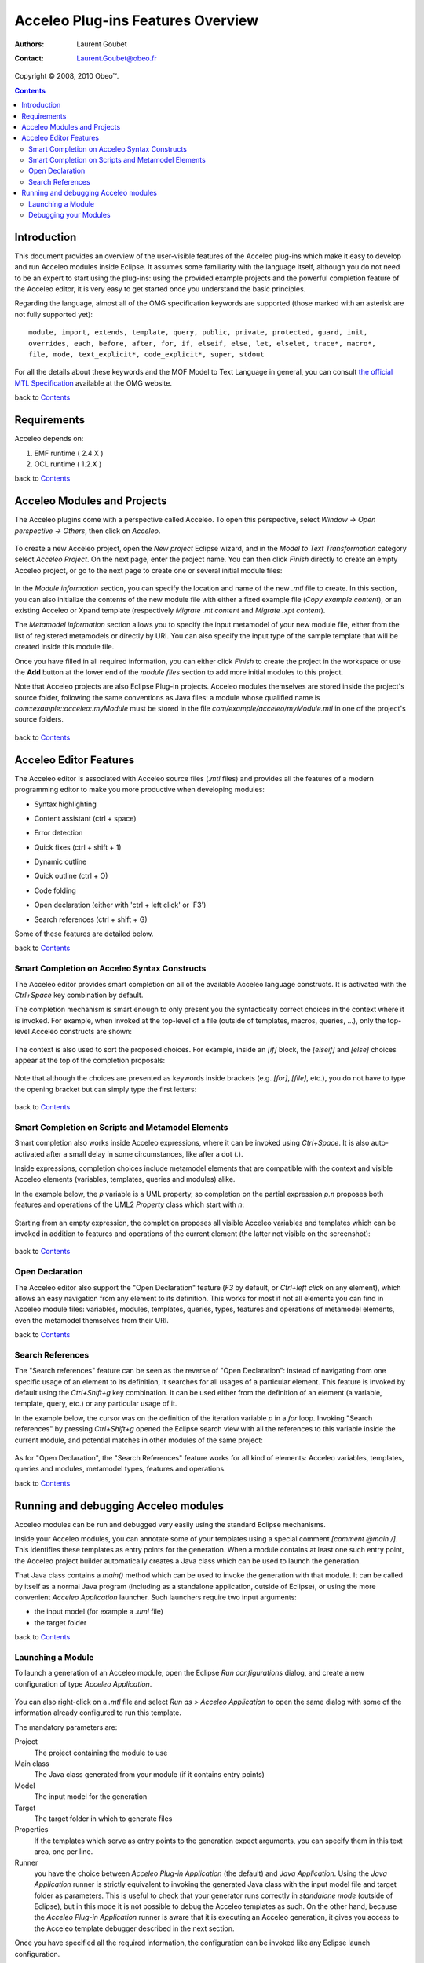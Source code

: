 ===================================
 Acceleo Plug-ins Features Overview
===================================

:Authors: Laurent Goubet
:Contact: Laurent.Goubet@obeo.fr

Copyright |copy| 2008, 2010 Obeo\ |trade|.

.. |copy| unicode:: 0xA9 
.. |trade| unicode:: U+2122

.. contents:: Contents

Introduction
============

This document provides an overview of the user-visible features of the Acceleo plug-ins which make it easy to develop
and run Acceleo modules inside Eclipse. It assumes some familiarity with the language itself, although you do not need
to be an expert to start using the plug-ins: using the provided example projects and the powerful completion feature
of the Acceleo editor, it is very easy to get started once you understand the basic principles.

Regarding the language, almost all of the OMG specification keywords are supported (those marked with an asterisk are
not fully supported yet):

::
 
  module, import, extends, template, query, public, private, protected, guard, init,
  overrides, each, before, after, for, if, elseif, else, let, elselet, trace*, macro*,
  file, mode, text_explicit*, code_explicit*, super, stdout

For all the details about these keywords and the MOF Model to Text Language in general, you can consult
`the official MTL Specification <http://www.omg.org/spec/MOFM2T/1.0/>`_ available at the OMG website.

back to Contents_

Requirements
============

Acceleo depends on:

#. EMF runtime ( 2.4.X )
#. OCL runtime ( 1.2.X )

back to Contents_

Acceleo Modules and Projects
============================

The Acceleo plugins come with a perspective called Acceleo. To open this perspective, select *Window -> Open perspective
-> Others*, then click on *Acceleo*.

  .. image:: ../images/acceleo_perspective.png

To create a new Acceleo project, open the *New project* Eclipse wizard, and in the *Model to Text Transformation*
category select *Acceleo Project*. On the next page, enter the project name. You can then click *Finish* directly to
create an empty Acceleo project, or go to the next page to create one or several initial module files:

  .. image:: ../images/acceleo_new_template_wizard.png

In the *Module information* section, you can specify the location and name of the new *.mtl* file to create. In this
section, you can also initialize the contents of the new module file with either a fixed example file (*Copy example
content*), or an existing Acceleo or Xpand template (respectively *Migrate .mt content* and *Migrate .xpt content*).

The *Metamodel information* section allows you to specify the input metamodel of your new module file, either from the
list of registered metamodels or directly by URI. You can also specify the input type of the sample template that will
be created inside this module file.

Once you have filled in all required information, you can either click *Finish* to create the project in the workspace
or use the **Add** button at the lower end of the *module files* section to add more initial modules to this project.

Note that Acceleo projects are also Eclipse Plug-in projects. Acceleo modules themselves are stored inside the
project's source folder, following the same conventions as Java files: a module whose qualified name is
*com::example::acceleo::myModule* must be stored in the file *com/example/acceleo/myModule.mtl* in one of the
project's source folders.

  .. image:: ../images/acceleo_project-structure.png

back to Contents_

Acceleo Editor Features
=======================

The Acceleo editor is associated with Acceleo source files (*.mtl* files) and provides all the features of a modern
programming editor to make you more productive when developing modules:

- Syntax highlighting
- Content assistant (ctrl + space)
- Error detection
- Quick fixes (ctrl + shift + 1)
- Dynamic outline
- Quick outline (ctrl + O)
- Code folding
- Open declaration (either with 'ctrl + left click' or 'F3')
- Search references (ctrl + shift + G)

  .. image:: ../images/acceleo_editor_overview.png

Some of these features are detailed below.

back to Contents_

Smart Completion on Acceleo Syntax Constructs
---------------------------------------------

The Acceleo editor provides smart completion on all of the available Acceleo language constructs.
It is activated with the *Ctrl+Space* key combination by default.

The completion mechanism is smart enough to only present you the syntactically correct choices in the context where it
is invoked. For example, when invoked at the top-level of a file (outside of templates, macros, queries, ...), only the
top-level Acceleo constructs are shown:

  .. image:: ../images/acceleo_completion-top-level.png

The context is also used to sort the proposed choices. For example, inside an *[if]* block, the *[elseif]* and *[else]*
choices appear at the top of the completion proposals:

  .. image:: ../images/acceleo_completion-if.png

Note that although the choices are presented as keywords inside brackets (e.g. *[for]*, *[file]*, etc.), you do not
have to type the opening bracket but can simply type the first letters:

  .. image:: ../images/acceleo_completion-for.png

back to Contents_

Smart Completion on Scripts and Metamodel Elements
---------------------------------------------------

Smart completion also works inside Acceleo expressions, where it can be invoked using *Ctrl+Space*. It is also
auto-activated after a small delay in some circumstances, like after a dot (*.*).

Inside expressions, completion choices include metamodel elements that are compatible with the context and visible
Acceleo elements (variables, templates, queries and modules) alike.

In the example below, the *p* variable is a UML property, so completion on the partial expression *p.n* proposes both
features and operations of the UML2 *Property* class which start with *n*:

  .. image:: ../images/acceleo_completion-mm.png

Starting from an empty expression, the completion proposes all visible Acceleo variables and templates which can be
invoked in addition to features and operations of the current element (the latter not visible on the screenshot):

  .. image:: ../images/acceleo_completion.png

back to Contents_

Open Declaration
----------------

The Acceleo editor also support the "Open Declaration" feature (*F3* by default, or *Ctrl+left click* on any element),
which allows an easy navigation from any element to its definition. This works for most if not all elements you can find
in Acceleo module files: variables, modules, templates, queries, types, features and operations of metamodel elements,
even the metamodel themselves from their URI.

back to Contents_

Search References
-----------------

The "Search references" feature can be seen as the reverse of "Open Declaration": instead of navigating from one
specific usage of an element to its definition, it searches for all usages of a particular element. This feature is
invoked by default using the *Ctrl+Shift+g* key combination. It can be used either from the definition of an element
(a variable, template, query, etc.) or any particular usage of it.

In the example below, the cursor was on the definition of the iteration variable *p* in a *for* loop. Invoking
"Search references" by pressing *Ctrl+Shift+g* opened the Eclipse search view with all the references to this variable
inside the current module, and potential matches in other modules of the same project:

  .. image:: ../images/acceleo_search-references-1.png

As for "Open Declaration", the "Search References" feature works for all kind of elements: Acceleo variables, templates,
queries and modules, metamodel types, features and operations.

back to Contents_

Running and debugging Acceleo modules
=====================================

Acceleo modules can be run and debugged very easily using the standard Eclipse mechanisms.

Inside your Acceleo modules, you can annotate some of your templates using a special comment *[comment @main /]*. This
identifies these templates as entry points for the generation. When a module contains at least one such entry point, the
Acceleo project builder automatically creates a Java class which can be used to launch the generation.

That Java class contains a *main()* method which can be used to invoke the generation with that module. It can be called
by itself as a normal Java program (including as a standalone application, outside of Eclipse), or using the more
convenient *Acceleo Application* launcher. Such launchers require two input arguments:

- the input model (for example a *.uml* file)
- the target folder

back to Contents_

Launching a Module
------------------

To launch a generation of an Acceleo module, open the Eclipse *Run configurations* dialog, and create a new
configuration of type *Acceleo Application*.

  .. image:: ../images/acceleo_launch-configuration.png

You can also right-click on a *.mtl* file and select *Run as > Acceleo Application* to open the same dialog with some
of the information already configured to run this template.

The mandatory parameters are:

Project
  The project containing the module to use
  
Main class
  The Java class generated from your module (if it contains entry points)

Model
  The input model for the generation

Target
  The target folder in which to generate files

Properties
  If the templates which serve as entry points to the generation expect arguments, you can specify them in this text
  area, one per line.

Runner
  you have the choice between *Acceleo Plug-in Application* (the default) and *Java Application*. Using the *Java
  Application* runner is strictly equivalent to invoking the generated Java class with the input model file and target
  folder as parameters. This is useful to check that your generator runs correctly in *standalone mode* (outside of
  Eclipse), but in this mode it is not possible to debug the Acceleo templates as such. On the other hand, because the
  *Acceleo Plug-in Application* runner is aware that it is executing an Acceleo generation, it gives you access to the
  Acceleo template debugger described in the next section.

Once you have specified all the required information, the configuration can be invoked like any Eclipse launch
configuration.

back to Contents_

Debugging your Modules
----------------------

The Acceleo plug-ins also include a debugger for your Acceleo modules. The debugger allows you to set breakpoints
inside your Acceleo templates and thus follow their execution step by step.

To debug an Acceleo module, follow the same steps as described above to create a launch configuration, but use the
*Debug as* menu instead of *Run as*. Once you have a launch configuration, it can be invoked either as a normal launch
or as a debug launch.

To put a breakpoint in a template, simply double-click inside the left margin of the Acceleo editor on the target line.
Note that you can only put breakpoints on lines which contain Acceleo expressions, not on lines which only contain fixed
text output.

The Acceleo debugger has some support for conditional breakpoints: once you have set a breakpoint, simply click on it
in the left margin. A dialog box appears where you can enter a name pattern:

  .. image:: ../images/acceleo_breakpoint_condition.png

Once you have set a name pattern, the breakpoint will only be triggered on elements whose name match the pattern
(please note that breakpoint conditions are currently only taken into account for the next debug session).

When you launch a debug session on your module, if you have breakpoints and they are enabled, the generation will pause
when they are hit. If you then switch to the *Debug* perspective, you should see the familiar debug views:

  .. image:: ../images/acceleo_debugger.png

In the *Debug* view itself (top left), you can see the current template call stack. If you select a frame, the Acceleo
editor (below) will open on the corresponding file and line. The *Variables* view (top right) allows you to inspect the
current *self* object for the expression being executed.

As in Java, you can use the *Step Into*, *Step Over* and *Step Return* actions to execute the template step by step,
*Resume* the execution until the end or another breakpoint is hit, or simply *Stop* the session.

back to Contents_
